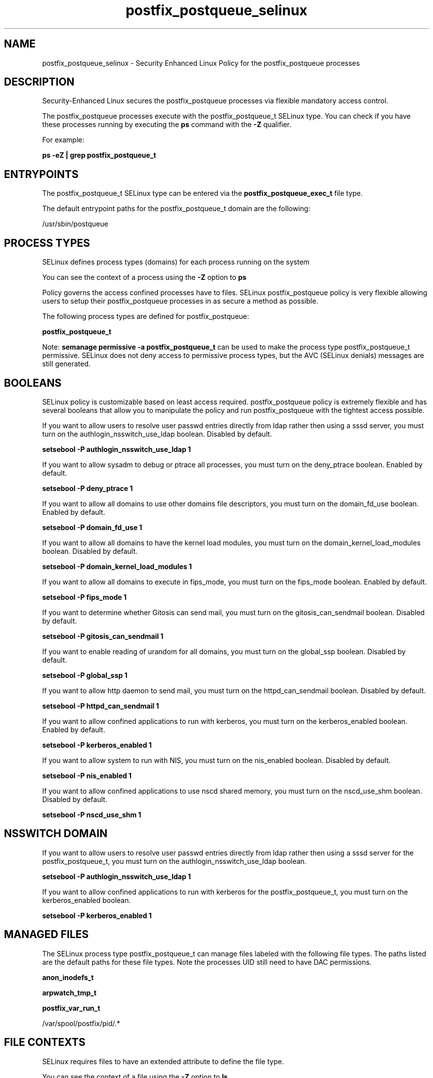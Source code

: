 .TH  "postfix_postqueue_selinux"  "8"  "13-01-16" "postfix_postqueue" "SELinux Policy documentation for postfix_postqueue"
.SH "NAME"
postfix_postqueue_selinux \- Security Enhanced Linux Policy for the postfix_postqueue processes
.SH "DESCRIPTION"

Security-Enhanced Linux secures the postfix_postqueue processes via flexible mandatory access control.

The postfix_postqueue processes execute with the postfix_postqueue_t SELinux type. You can check if you have these processes running by executing the \fBps\fP command with the \fB\-Z\fP qualifier.

For example:

.B ps -eZ | grep postfix_postqueue_t


.SH "ENTRYPOINTS"

The postfix_postqueue_t SELinux type can be entered via the \fBpostfix_postqueue_exec_t\fP file type.

The default entrypoint paths for the postfix_postqueue_t domain are the following:

/usr/sbin/postqueue
.SH PROCESS TYPES
SELinux defines process types (domains) for each process running on the system
.PP
You can see the context of a process using the \fB\-Z\fP option to \fBps\bP
.PP
Policy governs the access confined processes have to files.
SELinux postfix_postqueue policy is very flexible allowing users to setup their postfix_postqueue processes in as secure a method as possible.
.PP
The following process types are defined for postfix_postqueue:

.EX
.B postfix_postqueue_t
.EE
.PP
Note:
.B semanage permissive -a postfix_postqueue_t
can be used to make the process type postfix_postqueue_t permissive. SELinux does not deny access to permissive process types, but the AVC (SELinux denials) messages are still generated.

.SH BOOLEANS
SELinux policy is customizable based on least access required.  postfix_postqueue policy is extremely flexible and has several booleans that allow you to manipulate the policy and run postfix_postqueue with the tightest access possible.


.PP
If you want to allow users to resolve user passwd entries directly from ldap rather then using a sssd server, you must turn on the authlogin_nsswitch_use_ldap boolean. Disabled by default.

.EX
.B setsebool -P authlogin_nsswitch_use_ldap 1

.EE

.PP
If you want to allow sysadm to debug or ptrace all processes, you must turn on the deny_ptrace boolean. Enabled by default.

.EX
.B setsebool -P deny_ptrace 1

.EE

.PP
If you want to allow all domains to use other domains file descriptors, you must turn on the domain_fd_use boolean. Enabled by default.

.EX
.B setsebool -P domain_fd_use 1

.EE

.PP
If you want to allow all domains to have the kernel load modules, you must turn on the domain_kernel_load_modules boolean. Disabled by default.

.EX
.B setsebool -P domain_kernel_load_modules 1

.EE

.PP
If you want to allow all domains to execute in fips_mode, you must turn on the fips_mode boolean. Enabled by default.

.EX
.B setsebool -P fips_mode 1

.EE

.PP
If you want to determine whether Gitosis can send mail, you must turn on the gitosis_can_sendmail boolean. Disabled by default.

.EX
.B setsebool -P gitosis_can_sendmail 1

.EE

.PP
If you want to enable reading of urandom for all domains, you must turn on the global_ssp boolean. Disabled by default.

.EX
.B setsebool -P global_ssp 1

.EE

.PP
If you want to allow http daemon to send mail, you must turn on the httpd_can_sendmail boolean. Disabled by default.

.EX
.B setsebool -P httpd_can_sendmail 1

.EE

.PP
If you want to allow confined applications to run with kerberos, you must turn on the kerberos_enabled boolean. Enabled by default.

.EX
.B setsebool -P kerberos_enabled 1

.EE

.PP
If you want to allow system to run with NIS, you must turn on the nis_enabled boolean. Disabled by default.

.EX
.B setsebool -P nis_enabled 1

.EE

.PP
If you want to allow confined applications to use nscd shared memory, you must turn on the nscd_use_shm boolean. Disabled by default.

.EX
.B setsebool -P nscd_use_shm 1

.EE

.SH NSSWITCH DOMAIN

.PP
If you want to allow users to resolve user passwd entries directly from ldap rather then using a sssd server for the postfix_postqueue_t, you must turn on the authlogin_nsswitch_use_ldap boolean.

.EX
.B setsebool -P authlogin_nsswitch_use_ldap 1
.EE

.PP
If you want to allow confined applications to run with kerberos for the postfix_postqueue_t, you must turn on the kerberos_enabled boolean.

.EX
.B setsebool -P kerberos_enabled 1
.EE

.SH "MANAGED FILES"

The SELinux process type postfix_postqueue_t can manage files labeled with the following file types.  The paths listed are the default paths for these file types.  Note the processes UID still need to have DAC permissions.

.br
.B anon_inodefs_t


.br
.B arpwatch_tmp_t


.br
.B postfix_var_run_t

	/var/spool/postfix/pid/.*
.br

.SH FILE CONTEXTS
SELinux requires files to have an extended attribute to define the file type.
.PP
You can see the context of a file using the \fB\-Z\fP option to \fBls\bP
.PP
Policy governs the access confined processes have to these files.
SELinux postfix_postqueue policy is very flexible allowing users to setup their postfix_postqueue processes in as secure a method as possible.
.PP

.PP
.B STANDARD FILE CONTEXT

SELinux defines the file context types for the postfix_postqueue, if you wanted to
store files with these types in a diffent paths, you need to execute the semanage command to sepecify alternate labeling and then use restorecon to put the labels on disk.

.B semanage fcontext -a -t postfix_postqueue_exec_t '/srv/postfix_postqueue/content(/.*)?'
.br
.B restorecon -R -v /srv/mypostfix_postqueue_content

Note: SELinux often uses regular expressions to specify labels that match multiple files.

.I The following file types are defined for postfix_postqueue:


.EX
.PP
.B postfix_postqueue_exec_t
.EE

- Set files with the postfix_postqueue_exec_t type, if you want to transition an executable to the postfix_postqueue_t domain.


.PP
Note: File context can be temporarily modified with the chcon command.  If you want to permanently change the file context you need to use the
.B semanage fcontext
command.  This will modify the SELinux labeling database.  You will need to use
.B restorecon
to apply the labels.

.SH "COMMANDS"
.B semanage fcontext
can also be used to manipulate default file context mappings.
.PP
.B semanage permissive
can also be used to manipulate whether or not a process type is permissive.
.PP
.B semanage module
can also be used to enable/disable/install/remove policy modules.

.B semanage boolean
can also be used to manipulate the booleans

.PP
.B system-config-selinux
is a GUI tool available to customize SELinux policy settings.

.SH AUTHOR
This manual page was auto-generated using
.B "sepolicy manpage"
by Dan Walsh.

.SH "SEE ALSO"
selinux(8), postfix_postqueue(8), semanage(8), restorecon(8), chcon(1), sepolicy(8)
, setsebool(8), postfix_bounce_selinux(8), postfix_cleanup_selinux(8), postfix_local_selinux(8), postfix_map_selinux(8), postfix_master_selinux(8), postfix_pickup_selinux(8), postfix_pipe_selinux(8), postfix_postdrop_selinux(8), postfix_qmgr_selinux(8), postfix_showq_selinux(8), postfix_smtp_selinux(8), postfix_smtpd_selinux(8), postfix_virtual_selinux(8)